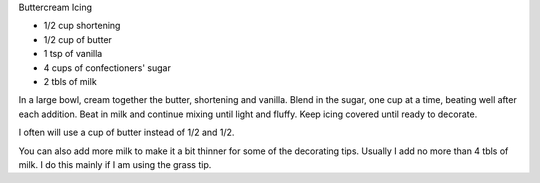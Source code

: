 Buttercream Icing

* 1/2 cup shortening
* 1/2 cup of butter
* 1 tsp of vanilla
* 4 cups of confectioners' sugar
* 2 tbls of milk

In a large bowl, cream together the butter, shortening and vanilla. Blend in
the sugar, one cup at a time, beating well after each addition. Beat in milk
and continue mixing until light and fluffy. Keep icing covered until ready to
decorate.


I often will use a cup of butter instead of 1/2 and 1/2.

You can also add more milk to make it a bit thinner for some of the decorating
tips. Usually I add no more than 4 tbls of milk. I do this mainly if I am using
the grass tip.
